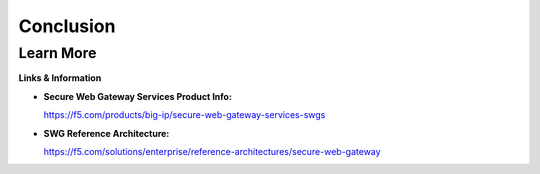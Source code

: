 Conclusion
==========

Learn More
----------

**Links & Information**

-  **Secure Web Gateway Services Product Info:**

   https://f5.com/products/big-ip/secure-web-gateway-services-swgs

-  **SWG Reference Architecture:**

   https://f5.com/solutions/enterprise/reference-architectures/secure-web-gateway


